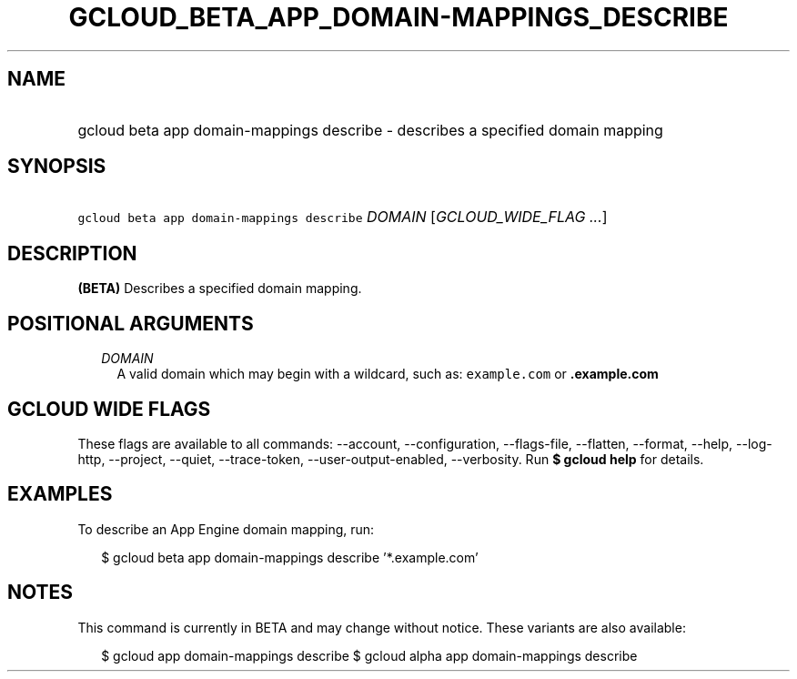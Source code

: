 
.TH "GCLOUD_BETA_APP_DOMAIN\-MAPPINGS_DESCRIBE" 1



.SH "NAME"
.HP
gcloud beta app domain\-mappings describe \- describes a specified domain mapping



.SH "SYNOPSIS"
.HP
\f5gcloud beta app domain\-mappings describe\fR \fIDOMAIN\fR [\fIGCLOUD_WIDE_FLAG\ ...\fR]



.SH "DESCRIPTION"

\fB(BETA)\fR Describes a specified domain mapping.



.SH "POSITIONAL ARGUMENTS"

.RS 2m
.TP 2m
\fIDOMAIN\fR
A valid domain which may begin with a wildcard, such as: \f5example.com\fR or
\f5\fB.example.com\fR


\fR
.RE
.sp

.SH "GCLOUD WIDE FLAGS"

These flags are available to all commands: \-\-account, \-\-configuration,
\-\-flags\-file, \-\-flatten, \-\-format, \-\-help, \-\-log\-http, \-\-project,
\-\-quiet, \-\-trace\-token, \-\-user\-output\-enabled, \-\-verbosity. Run \fB$
gcloud help\fR for details.



.SH "EXAMPLES"

To describe an App Engine domain mapping, run:

.RS 2m
$ gcloud beta app domain\-mappings describe '*.example.com'
.RE



.SH "NOTES"

This command is currently in BETA and may change without notice. These variants
are also available:

.RS 2m
$ gcloud app domain\-mappings describe
$ gcloud alpha app domain\-mappings describe
.RE

